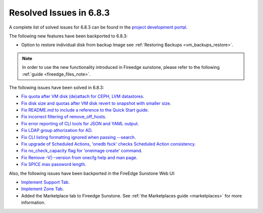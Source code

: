 .. _resolved_issues_683:

Resolved Issues in 6.8.3
--------------------------------------------------------------------------------

A complete list of solved issues for 6.8.3 can be found in the `project development portal <https://github.com/OpenNebula/one/milestone/75?closed=1>`__.


The following new features have been backported to 6.8.3:

- Option to restore individual disk from backup Image see :ref:`Restoring Backups <vm_backups_restore>`.

.. note::
   In order to use the new functionality introduced in Fireedge sunstone, please refer to the following :ref:`guide <fireedge_files_note>`.


The following issues have been solved in 6.8.3:

- `Fix quota after VM disk (de)attach for CEPH, LVM datastores <https://github.com/OpenNebula/one/issues/6506>`__.
- `Fix disk size and quotas after VM disk revert to snapshot with smaller size <https://github.com/OpenNebula/one/issues/6503>`__.
- `Fix README.md to include a reference to the Quick Start guide <https://github.com/OpenNebula/one/issues/6513>`__.
- `Fix incorrect filtering of remove_off_hosts <https://github.com/OpenNebula/one/issues/6472>`__.
- `Fix error reporting of CLI tools for JSON and YAML output <https://github.com/OpenNebula/one/issues/6509>`__.
- `Fix LDAP group athorization for AD <https://github.com/OpenNebula/one/issues/6528>`__.
- `Fix CLI listing formatting ignored when passing --search <https://github.com/OpenNebula/one/issues/6511>`__.
- `Fix upgrade of Scheduled Actions, 'onedb fsck' checks Scheduled Action consistency <https://github.com/OpenNebula/one/issues/6541>`__.
- `Fix no_check_capacity flag for 'oneimage create' command <https://github.com/OpenNebula/one/issues/6533>`__.
- `Fix Remove -V|--version from onecfg help and man page <https://github.com/OpenNebula/one/issues/6481>`__.
- `Fix SPICE max password length <https://github.com/OpenNebula/one/issues/6530>`__.


Also, the following issues have been backported in the FireEdge Sunstone Web UI:

- `Implement Support Tab <https://github.com/OpenNebula/one/issues/5905>`__.
- `Implement Zone Tab <https://github.com/OpenNebula/one/issues/6120>`__.
- Added the Marketplace tab to Fireedge Sunstone. See :ref:`the Marketplaces guide <marketplaces>` for more information.
